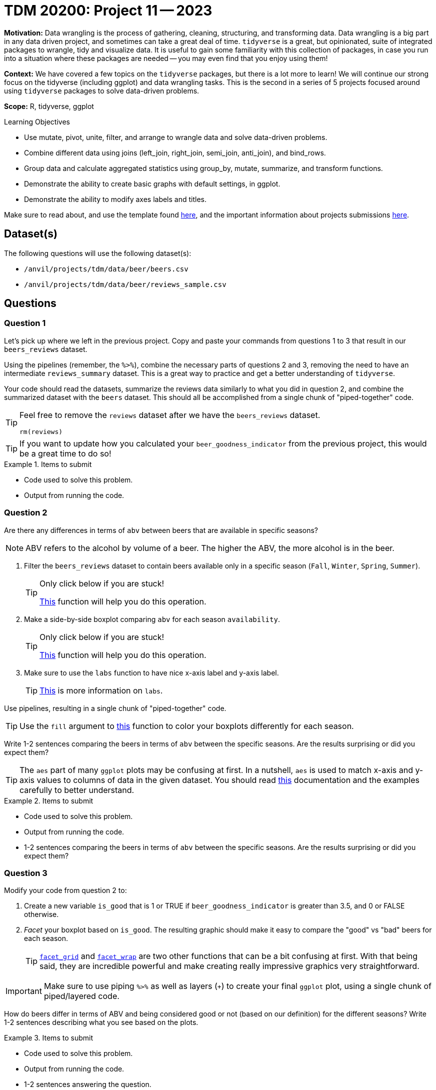 = TDM 20200: Project 11 -- 2023

**Motivation:** Data wrangling is the process of gathering, cleaning, structuring, and transforming data. Data wrangling is a big part in any data driven project, and sometimes can take a great deal of time. `tidyverse` is a great, but opinionated, suite of integrated packages to wrangle, tidy and visualize data. It is useful to gain some familiarity with this collection of packages, in case you run into a situation where these packages are needed -- you may even find that you enjoy using them!

**Context:** We have covered a few topics on the `tidyverse` packages, but there is a lot more to learn! We will continue our strong focus on the tidyverse (including ggplot) and data wrangling tasks. This is the second in a series of 5 projects focused around using `tidyverse` packages to solve data-driven problems.

**Scope:** R, tidyverse, ggplot

.Learning Objectives
****
- Use mutate, pivot, unite, filter, and arrange to wrangle data and solve data-driven problems.
- Combine different data using joins (left_join, right_join, semi_join, anti_join), and bind_rows.
- Group data and calculate aggregated statistics using group_by, mutate, summarize, and transform functions.
- Demonstrate the ability to create basic graphs with default settings, in ggplot.
- Demonstrate the ability to modify axes labels and titles.
****

Make sure to read about, and use the template found xref:templates.adoc[here], and the important information about projects submissions xref:submissions.adoc[here].

== Dataset(s)

The following questions will use the following dataset(s):

- `/anvil/projects/tdm/data/beer/beers.csv`
- `/anvil/projects/tdm/data/beer/reviews_sample.csv`

== Questions

=== Question 1

Let's pick up where we left in the previous project. Copy and paste your commands from questions 1 to 3 that result in our `beers_reviews` dataset.

Using the pipelines (remember, the `%>%`), combine the necessary parts of questions 2 and 3, removing the need to have an intermediate `reviews_summary` dataset. This is a great way to practice and get a better understanding of `tidyverse`. 

Your code should read the datasets, summarize the reviews data similarly to what you did in question 2, and combine the summarized dataset with the `beers` dataset. This should all be accomplished from a single chunk of "piped-together" code.

[TIP]
====
Feel free to remove the `reviews` dataset after we have the `beers_reviews` dataset.

[source,r]
----
rm(reviews)
----
====

[TIP]
====
If you want to update how you calculated your `beer_goodness_indicator` from the previous project, this would be a great time to do so!
====

.Items to submit
====
- Code used to solve this problem.
- Output from running the code.
====

=== Question 2

Are there any differences in terms of `abv` between beers that are available in specific seasons? 

[NOTE]
====
ABV refers to the alcohol by volume of a beer. The higher the ABV, the more alcohol is in the beer.
====

1. Filter the `beers_reviews` dataset to contain beers available only in a specific season (`Fall`, `Winter`, `Spring`, `Summer`).
+
[TIP]
====
Only click below if you are stuck!

https://dplyr.tidyverse.org/reference/filter.html[This] function will help you do this operation. 
====
+
2. Make a side-by-side boxplot comparing `abv` for each season `availability`.
+
[TIP]
====
Only click below if you are stuck!

https://ggplot2.tidyverse.org/reference/geom_boxplot.html[This] function will help you do this operation.
====
+
3. Make sure to use the `labs` function to have nice x-axis label and y-axis label.
+
[TIP]
====
https://ggplot2.tidyverse.org/reference/labs.html?q=labs#null[This] is more information on `labs`.
====

Use pipelines, resulting in a single chunk of "piped-together" code.

[TIP]
====
Use the `fill` argument to https://ggplot2.tidyverse.org/reference/geom_boxplot.html[this] function to color your boxplots differently for each season.
====

Write 1-2 sentences comparing the beers in terms of `abv` between the specific seasons. Are the results surprising or did you expect them?

[TIP]
====
The `aes` part of many `ggplot` plots may be confusing at first. In a nutshell, `aes` is used to match x-axis and y-axis values to columns of data in the given dataset. You should read https://ggplot2.tidyverse.org/reference/aes.html[this] documentation and the examples carefully to better understand.
====

.Items to submit
====
- Code used to solve this problem.
- Output from running the code.
- 1-2 sentences comparing the beers in terms of `abv` between the specific seasons. Are the results surprising or did you expect them?
====

=== Question 3

Modify your code from question 2 to:

1. Create a new variable `is_good` that is 1 or TRUE if `beer_goodness_indicator` is greater than 3.5, and 0 or FALSE otherwise.
2. _Facet_ your boxplot based on `is_good`. The resulting graphic should make it easy to compare the "good" vs "bad" beers for each season.
+
[TIP]
====
https://ggplot2.tidyverse.org/reference/facet_grid.html[`facet_grid`] and https://ggplot2.tidyverse.org/reference/facet_wrap.html[`facet_wrap`] are two other functions that can be a bit confusing at first. With that being said, they are incredible powerful and make creating really impressive graphics very straightforward.
====

[IMPORTANT]
====
Make sure to use piping `%>%` as well as layers (`+`) to create your final `ggplot` plot, using a single chunk of piped/layered code.
====

How do beers differ in terms of ABV and being considered good or not (based on our definition) for the different seasons? Write 1-2 sentences describing what you see based on the plots.

.Items to submit
====
- Code used to solve this problem.
- Output from running the code.
- 1-2 sentences answering the question.
====

=== Question 4

Modify your code from question 3 to answer the question based on summary statistics instead of graphical displays.

Make sure you compare the ABV per season `availability` and `is_good` using `mean`, `median` and `sd`. Your final dataframe should have 8 rows and the following columns: `is_good`, `availability`, `mean_abv`, `median_abv`, `std_abv`. 

[TIP]
====
The following function will be useful for this question: https://dplyr.tidyverse.org/reference/filter.html[`filter`], https://dplyr.tidyverse.org/reference/mutate.html[`mutate`], https://dplyr.tidyverse.org/reference/group_by.html[`group_by`], https://dplyr.tidyverse.org/reference/summarise.html[`summarize`] (within summarize: `mean`, `median`, `sd`).
====

.Items to submit
====
- Code used to solve this problem.
- Output from running the code.
====

=== Question 5

In this question, we want to make comparison in terms of `ABV` and `beer_goodness_indicator` for US states. 

Feel free to use whichever data-driven method you desire to answer this question! You can take summary statistics, make a variety of plots, and even filter to compare specific US states -- you can even create new columns combining states (based on region, political affiliation, etc).

Write a question related to US states, ABV and our "beer_goodness_indicator". Use your data-driven method(s) to answer it (if only anecdotally).

.Items to submit
====
- Code used to solve this problem.
- Output from running the code.
- Write 1-2 sentences explaining your question and data-driven method(s).
- Write 1-2 sentences answering your question.
====

[WARNING]
====
_Please_ make sure to double check that your submission is complete, and contains all of your code and output before submitting. If you are on a spotty internet connection, it is recommended to download your submission after submitting it to make sure what you _think_ you submitted, was what you _actually_ submitted.

In addition, please review our xref:projects:current-projects:submissions.adoc[submission guidelines] before submitting your project.
====
